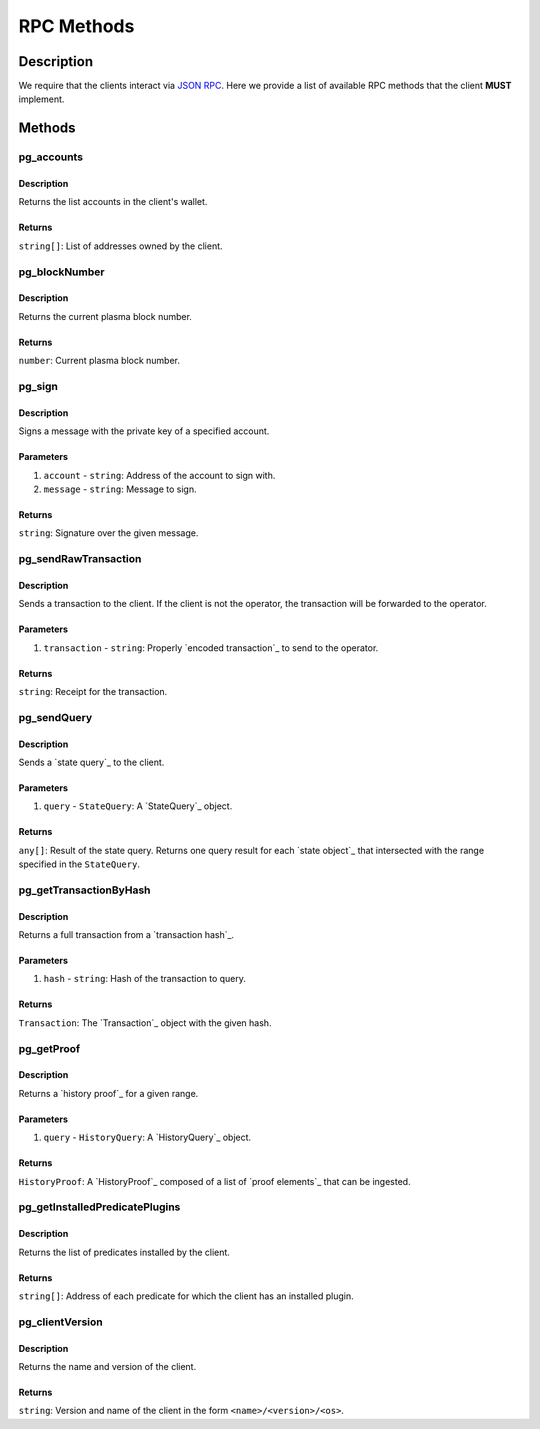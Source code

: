 ###########
RPC Methods
###########

***********
Description
***********
We require that the clients interact via `JSON RPC`_. Here we provide a list of available RPC methods that the client **MUST** implement.

*******
Methods
*******

pg_accounts
============

Description
-----------
Returns the list accounts in the client's wallet.

Returns
-------
``string[]``: List of addresses owned by the client.

pg_blockNumber
==============

Description
-----------
Returns the current plasma block number.

Returns
-------
``number``: Current plasma block number.

pg_sign
=======

Description
-----------
Signs a message with the private key of a specified account.

Parameters
----------
1. ``account`` - ``string``: Address of the account to sign with.
2. ``message`` - ``string``: Message to sign.

Returns
-------
``string``: Signature over the given message.

pg_sendRawTransaction
=====================

Description
-----------
Sends a transaction to the client. If the client is not the operator, the transaction will be forwarded to the operator.

Parameters
----------
1. ``transaction`` - ``string``: Properly `encoded transaction`_ to send to the operator.

Returns
-------
``string``: Receipt for the transaction.

pg_sendQuery
============

Description
-----------
Sends a `state query`_ to the client.

Parameters
----------
1. ``query`` - ``StateQuery``: A `StateQuery`_ object.

Returns
-------
``any[]``: Result of the state query. Returns one query result for each `state object`_ that intersected with the range specified in the ``StateQuery``.

pg_getTransactionByHash
=======================

Description
-----------
Returns a full transaction from a `transaction hash`_.

Parameters
----------
1. ``hash`` - ``string``: Hash of the transaction to query.

Returns
-------
``Transaction``: The `Transaction`_ object with the given hash.

pg_getProof
===========

Description
-----------
Returns a `history proof`_ for a given range.

Parameters
----------
1. ``query`` - ``HistoryQuery``: A `HistoryQuery`_ object.

Returns
-------
``HistoryProof``: A `HistoryProof`_ composed of a list of `proof elements`_ that can be ingested.

pg_getInstalledPredicatePlugins
===============================

Description
-----------
Returns the list of predicates installed by the client.

Returns
-------
``string[]``: Address of each predicate for which the client has an installed plugin.

pg_clientVersion
================

Description
-----------
Returns the name and version of the client.

Returns
-------
``string``: Version and name of the client in the form ``<name>/<version>/<os>``.

.. _`JSON RPC`: https://www.jsonrpc.org/specification

